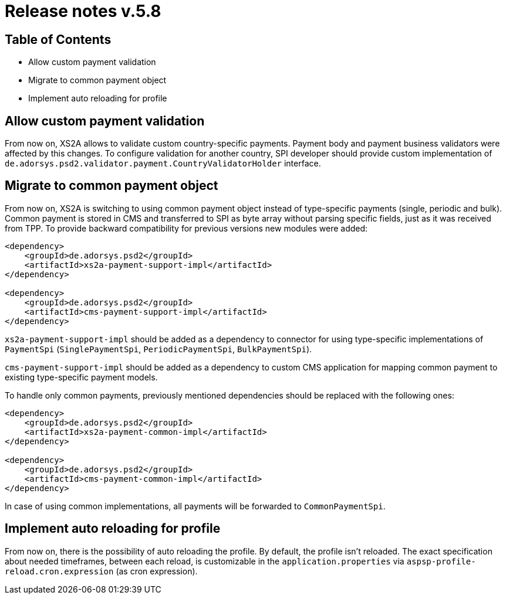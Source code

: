 = Release notes v.5.8

== Table of Contents

* Allow custom payment validation
* Migrate to common payment object
* Implement auto reloading for profile

== Allow custom payment validation

From now on, XS2A allows to validate custom country-specific payments.
Payment body and payment business validators were affected by this changes.
To configure validation for another country, SPI developer should provide custom implementation of `de.adorsys.psd2.validator.payment.CountryValidatorHolder` interface.

== Migrate to common payment object

From now on, XS2A is switching to using common payment object instead of type-specific payments (single, periodic and bulk).
Common payment is stored in CMS and transferred to SPI as byte array without parsing specific fields, just as it was received from TPP.
To provide backward compatibility for previous versions new modules were added:

[source]
----
<dependency>
    <groupId>de.adorsys.psd2</groupId>
    <artifactId>xs2a-payment-support-impl</artifactId>
</dependency>

<dependency>
    <groupId>de.adorsys.psd2</groupId>
    <artifactId>cms-payment-support-impl</artifactId>
</dependency>
----

`xs2a-payment-support-impl` should be added as a dependency to connector for using type-specific implementations of `PaymentSpi` (`SinglePaymentSpi`, `PeriodicPaymentSpi`, `BulkPaymentSpi`).

`cms-payment-support-impl` should be added as a dependency to custom CMS application for mapping common payment to existing type-specific payment models.

To handle only common payments, previously mentioned dependencies should be replaced with the following ones:

[source]
----
<dependency>
    <groupId>de.adorsys.psd2</groupId>
    <artifactId>xs2a-payment-common-impl</artifactId>
</dependency>

<dependency>
    <groupId>de.adorsys.psd2</groupId>
    <artifactId>cms-payment-common-impl</artifactId>
</dependency>
----

In case of using common implementations, all payments will be forwarded to `CommonPaymentSpi`.

== Implement auto reloading for profile

From now on, there is the possibility of auto reloading the profile. By default, the profile isn't reloaded.
The exact specification about needed timeframes, between each reload, is customizable in the `application.properties` via
`aspsp-profile-reload.cron.expression` (as cron expression).
